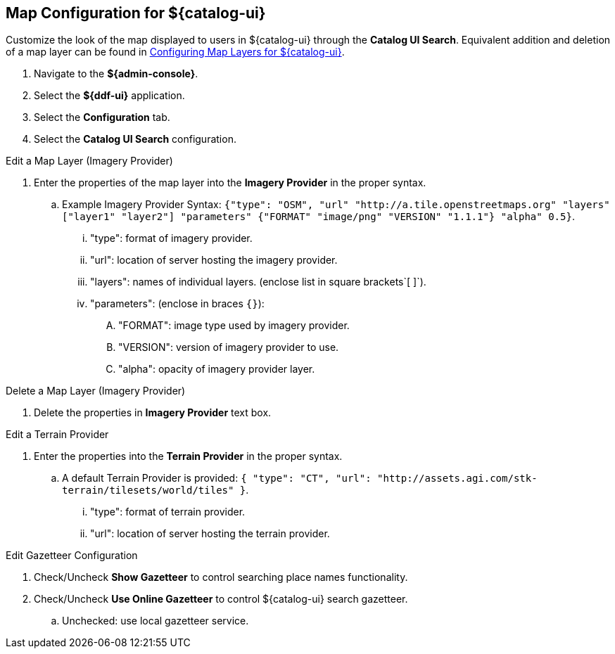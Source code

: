 :title: Map Configuration for ${catalog-ui}
:type: subConfiguration
:status: published
:parent: Configuring ${catalog-ui}
:order: 01
:summary: Map Configuration for ${catalog-ui}

== {title}

Customize the look of the map displayed to users in ${catalog-ui} through the *Catalog UI Search*.
Equivalent addition and deletion of a map layer can be found in <<_configuring_map_layers_for_intrigue,Configuring Map Layers for ${catalog-ui}>>.

. Navigate to the *${admin-console}*.
. Select the *${ddf-ui}* application.
. Select the *Configuration* tab.
. Select the *Catalog UI Search* configuration.

.Edit a Map Layer (Imagery Provider)
. Enter the properties of the map layer into the *Imagery Provider* in the proper syntax.
.. Example Imagery Provider Syntax: `{"type": "OSM", "url" "http://a.tile.openstreetmaps.org" "layers" ["layer1" "layer2"] "parameters" {"FORMAT" "image/png" "VERSION" "1.1.1"} "alpha" 0.5}`.
... "type": format of imagery provider.
... "url": location of server hosting the imagery provider.
... "layers": names of individual layers. (enclose list in square brackets`[ ]`).
... "parameters": (enclose in braces `{}`):
.... "FORMAT": image type used by imagery provider.
.... "VERSION": version of imagery provider to use.
.... "alpha": opacity of imagery provider layer.

.Delete a Map Layer (Imagery Provider)
. Delete the properties in *Imagery Provider* text box.

.Edit a Terrain Provider
. Enter the properties into the *Terrain Provider* in the proper syntax.
.. A default Terrain Provider is provided: `{ "type": "CT", "url": "http://assets.agi.com/stk-terrain/tilesets/world/tiles" }`.
... "type": format of terrain provider.
... "url": location of server hosting the terrain provider.

.Edit Gazetteer Configuration
. Check/Uncheck *Show Gazetteer* to control searching place names functionality.
. Check/Uncheck *Use Online Gazetteer* to control ${catalog-ui} search gazetteer.
.. Unchecked: use local gazetteer service.